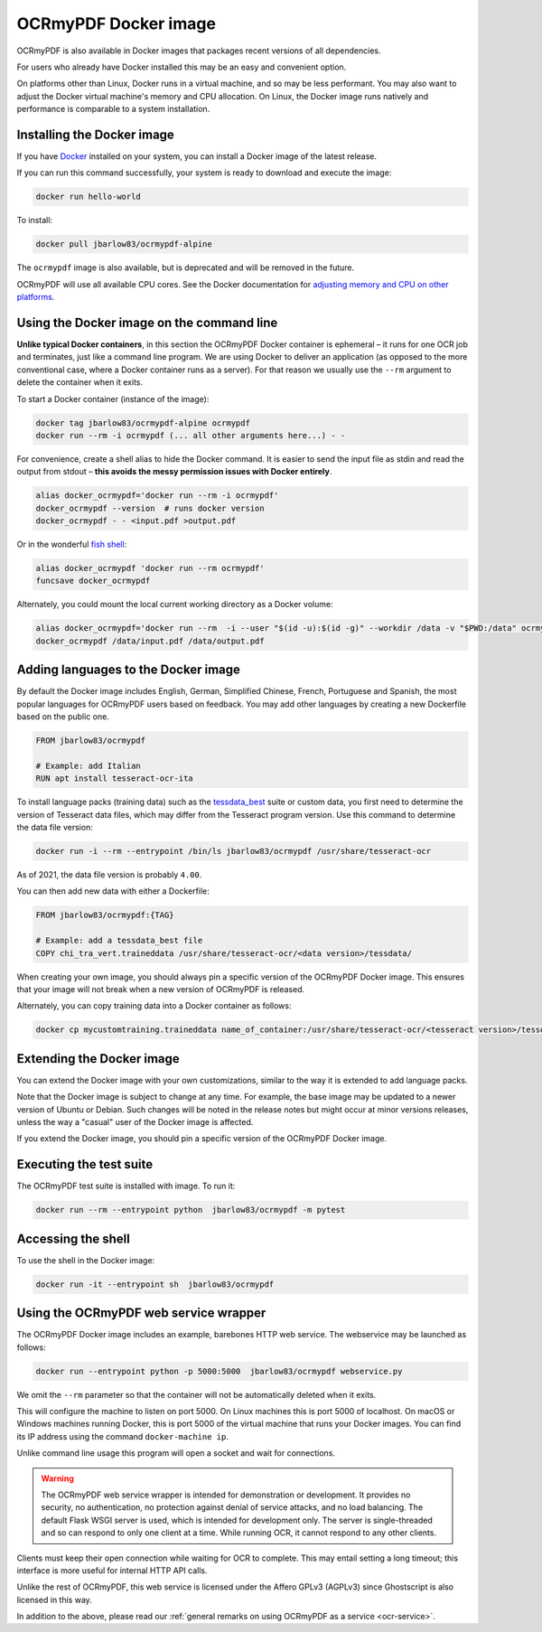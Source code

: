 .. SPDX-FileCopyrightText: 2022 James R. Barlow
..
.. SPDX-License-Identifier: CC-BY-SA-4.0

.. _docker:

=====================
OCRmyPDF Docker image
=====================

OCRmyPDF is also available in Docker images that packages recent
versions of all dependencies.

For users who already have Docker installed this may be an easy and
convenient option.

On platforms other than Linux, Docker runs in a virtual machine, and so may
be less performant. You may also want to adjust the Docker virtual machine's
memory and CPU allocation. On Linux, the Docker image runs natively and
performance is comparable to a system installation.

.. _docker-install:

Installing the Docker image
===========================

If you have `Docker <https://docs.docker.com/>`__ installed on your
system, you can install a Docker image of the latest release.

If you can run this command successfully, your system is ready to download and
execute the image:

.. code-block:: bash

   docker run hello-world

.. list-table:: Docker images
   :width: 30 20 50
   :header-rows: 1

   * - Image
     - Architecture
     - Description
   * - ``jbarlow83/ocrmypdf-alpine``
     - x86_64 and arm64
     - Recommended image, based on Alpine Linux.
   * - ``jbarlow83/ocrmypdf-ubuntu``
     - x86_64 and arm64
     - Alternate image, based on Ubuntu. When the Alpine image is considered
       stable and available for arm64, this image will be deprecated.
   * - ``jbarlow83/ocrmypdf``
     - x86_64 and arm64
     - Currently an alias for ocrmypdf-ubuntu. When the Alpine image is
       considered stable and available for arm64, this name point to the
       Alpine image. If you don't about the difference between Alpine and
       Ubuntu, use this image.

To install:

.. code-block:: bash

   docker pull jbarlow83/ocrmypdf-alpine

The ``ocrmypdf`` image is also available, but is deprecated and will be removed
in the future.

OCRmyPDF will use all available CPU cores. See the Docker documentation for
`adjusting memory and CPU on other platforms <https://docs.docker.com/config/containers/resource_constraints/>`__.

Using the Docker image on the command line
==========================================

**Unlike typical Docker containers**, in this section the OCRmyPDF Docker
container is ephemeral – it runs for one OCR job and terminates, just like a
command line program. We are using Docker to deliver an application (as opposed
to the more conventional case, where a Docker container runs as a server).
For that reason we usually use the ``--rm`` argument to delete the container
when it exits.

To start a Docker container (instance of the image):

.. code-block:: bash

   docker tag jbarlow83/ocrmypdf-alpine ocrmypdf
   docker run --rm -i ocrmypdf (... all other arguments here...) - -

For convenience, create a shell alias to hide the Docker command. It is
easier to send the input file as stdin and read the output from
stdout – **this avoids the messy permission issues with Docker entirely**.

.. code-block:: bash

   alias docker_ocrmypdf='docker run --rm -i ocrmypdf'
   docker_ocrmypdf --version  # runs docker version
   docker_ocrmypdf - - <input.pdf >output.pdf

Or in the wonderful `fish shell <https://fishshell.com/>`__:

.. code-block:: fish

   alias docker_ocrmypdf 'docker run --rm ocrmypdf'
   funcsave docker_ocrmypdf

Alternately, you could mount the local current working directory as a
Docker volume:

.. code-block:: bash

   alias docker_ocrmypdf='docker run --rm  -i --user "$(id -u):$(id -g)" --workdir /data -v "$PWD:/data" ocrmypdf'
   docker_ocrmypdf /data/input.pdf /data/output.pdf

.. _docker-lang-packs:

Adding languages to the Docker image
====================================

By default the Docker image includes English, German, Simplified Chinese,
French, Portuguese and Spanish, the most popular languages for OCRmyPDF
users based on feedback. You may add other languages by creating a new
Dockerfile based on the public one.

.. code-block:: dockerfile

   FROM jbarlow83/ocrmypdf

   # Example: add Italian
   RUN apt install tesseract-ocr-ita

To install language packs (training data) such as the
`tessdata_best <https://github.com/tesseract-ocr/tessdata_best>`_ suite or
custom data, you first need to determine the version of Tesseract data files, which
may differ from the Tesseract program version. Use this command to determine the data
file version:

.. code-block:: bash

   docker run -i --rm --entrypoint /bin/ls jbarlow83/ocrmypdf /usr/share/tesseract-ocr

As of 2021, the data file version is probably ``4.00``.

You can then add new data with either a Dockerfile:

.. code-block:: dockerfile

   FROM jbarlow83/ocrmypdf:{TAG}

   # Example: add a tessdata_best file
   COPY chi_tra_vert.traineddata /usr/share/tesseract-ocr/<data version>/tessdata/

When creating your own image, you should always pin a specific version of the
OCRmyPDF Docker image. This ensures that your image will not break when a new
version of OCRmyPDF is released.

Alternately, you can copy training data into a Docker container as follows:

.. code-block:: bash

   docker cp mycustomtraining.traineddata name_of_container:/usr/share/tesseract-ocr/<tesseract version>/tessdata/

Extending the Docker image
==========================

You can extend the Docker image with your own customizations, similar to the way
it is extended to add language packs.

Note that the Docker image is subject to change at any time. For example, the base
image may be updated to a newer version of Ubuntu or Debian. Such changes will be
noted in the release notes but might occur at minor versions releases, unless the
way a "casual" user of the Docker image is affected.

If you extend the Docker image, you should pin a specific version of the OCRmyPDF
Docker image.

Executing the test suite
========================

The OCRmyPDF test suite is installed with image. To run it:

.. code-block:: bash

   docker run --rm --entrypoint python  jbarlow83/ocrmypdf -m pytest

Accessing the shell
===================

To use the shell in the Docker image:

.. code-block:: bash

   docker run -it --entrypoint sh  jbarlow83/ocrmypdf

Using the OCRmyPDF web service wrapper
======================================

The OCRmyPDF Docker image includes an example, barebones HTTP web
service. The webservice may be launched as follows:

.. code-block:: bash

   docker run --entrypoint python -p 5000:5000  jbarlow83/ocrmypdf webservice.py

We omit the ``--rm`` parameter so that the container will not be
automatically deleted when it exits.

This will configure the machine to listen on port 5000. On Linux machines
this is port 5000 of localhost. On macOS or Windows machines running
Docker, this is port 5000 of the virtual machine that runs your Docker
images. You can find its IP address using the command ``docker-machine ip``.

Unlike command line usage this program will open a socket and wait for
connections.

.. warning::

   The OCRmyPDF web service wrapper is intended for demonstration or
   development. It provides no security, no authentication, no
   protection against denial of service attacks, and no load balancing.
   The default Flask WSGI server is used, which is intended for
   development only. The server is single-threaded and so can respond to
   only one client at a time. While running OCR, it cannot respond to
   any other clients.

Clients must keep their open connection while waiting for OCR to
complete. This may entail setting a long timeout; this interface is more
useful for internal HTTP API calls.

Unlike the rest of OCRmyPDF, this web service is licensed under the
Affero GPLv3 (AGPLv3) since Ghostscript is also licensed in this way.

In addition to the above, please read our
:ref:`general remarks on using OCRmyPDF as a service <ocr-service>`.
